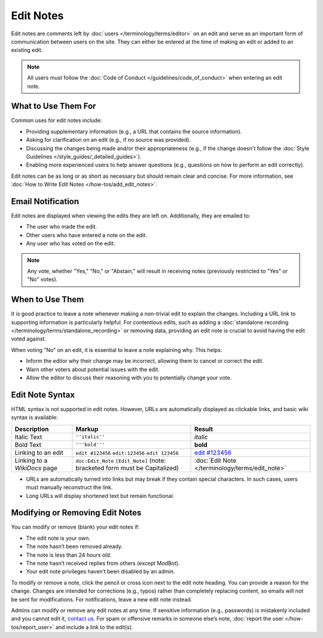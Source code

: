 .. MusicBrainz Documentation Project

.. https://musicbrainz.org/doc/Edit_Note

Edit Notes
==========

Edit notes are comments left by :doc:`users </terminology/terms/editor>` on an edit and serve as an important form of communication between users on the site. They can either be entered at the time of making an edit or added to an existing edit.

.. note:: All users must follow the :doc:`Code of Conduct </guidelines/code_of_conduct>` when entering an edit note.

What to Use Them For
--------------------

Common uses for edit notes include:

- Providing supplementary information (e.g., a URL that contains the source information).
- Asking for clarification on an edit (e.g., if no source was provided).
- Discussing the changes being made and/or their appropriateness (e.g., if the change doesn't follow the :doc:`Style Guidelines </style_guides/_detailed_guides>`).
- Enabling more experienced users to help answer questions (e.g., questions on how to perform an edit correctly).

Edit notes can be as long or as short as necessary but should remain clear and concise. For more information, see :doc:`How to Write Edit Notes </how-tos/add_edit_notes>`.

Email Notification
------------------

Edit notes are displayed when viewing the edits they are left on. Additionally, they are emailed to:

- The user who made the edit.
- Other users who have entered a note on the edit.
- Any user who has voted on the edit.

.. note:: Any vote, whether "Yes," "No," or "Abstain," will result in receiving notes (previously restricted to "Yes" or "No" votes).

When to Use Them
----------------

It is good practice to leave a note whenever making a non-trivial edit to explain the changes. Including a URL link to supporting information is particularly helpful. For contentious edits, such as adding a :doc:`standalone recording </terminology/terms/standalone_recording>` or removing data, providing an edit note is crucial to avoid having the edit voted against.

When voting "No" on an edit, it is essential to leave a note explaining why. This helps:

- Inform the editor why their change may be incorrect, allowing them to cancel or correct the edit.
- Warn other voters about potential issues with the edit.
- Allow the editor to discuss their reasoning with you to potentially change your vote.

Edit Note Syntax
----------------

HTML syntax is not supported in edit notes. However, URLs are automatically displayed as clickable links, and basic wiki syntax is available:

+------------------------------+--------------------------------------------+----------------------------------------------------------+
| **Description**              | **Markup**                                 | **Result**                                               |
+==============================+============================================+==========================================================+
| Italic Text                  | ``''italic''``                             | *italic*                                                 |
+------------------------------+--------------------------------------------+----------------------------------------------------------+
| Bold Text                    | ``'''bold'''``                             | **bold**                                                 |
+------------------------------+--------------------------------------------+----------------------------------------------------------+
| Linking to an edit           | ``edit #123456``                           | `edit #123456 <https://musicbrainz.org/edit/123456>`_    |
|                              | ``edit:123456``                            |                                                          |
|                              | ``edit 123456``                            |                                                          |
+------------------------------+--------------------------------------------+----------------------------------------------------------+
| Linking to a `WikiDocs` page | ``doc:Edit_Note``                          | :doc:`Edit Note </terminology/terms/edit_note>`          |
|                              | ``[Edit_Note]``                            |                                                          |
|                              | (note: bracketed form must be Capitalized) |                                                          |
+------------------------------+--------------------------------------------+----------------------------------------------------------+

- URLs are automatically turned into links but may break if they contain special characters. In such cases, users must manually reconstruct the link.
- Long URLs will display shortened text but remain functional.

Modifying or Removing Edit Notes
--------------------------------

You can modify or remove (blank) your edit notes if:

- The edit note is your own.
- The note hasn’t been removed already.
- The note is less than 24 hours old.
- The note hasn’t received replies from others (except ModBot).
- Your edit note privileges haven’t been disabled by an admin.

To modify or remove a note, click the pencil or cross icon next to the edit note heading. You can provide a reason for the change. Changes are intended for corrections (e.g., typos) rather than completely replacing content, so emails will not be sent for modifications. For notifications, leave a new edit note instead.

Admins can modify or remove any edit notes at any time. If sensitive information (e.g., passwords) is mistakenly included and you cannot edit it, `contact us <https://musicbrainz.org/contact>`_. For spam or offensive remarks in someone else’s note, :doc:`report the user </how-tos/report_user>` and include a link to the edit(s).